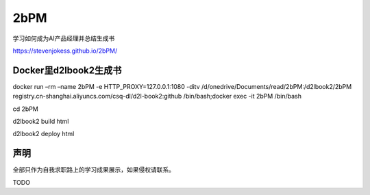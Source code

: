 
2bPM
====

学习如何成为AI产品经理并总结生成书

https://stevenjokess.github.io/2bPM/

Docker里d2lbook2生成书
----------------------

docker run –rm –name 2bPM -e HTTP_PROXY=127.0.0.1:1080 -ditv
/d/onedrive/Documents/read/2bPM:/d2lbook2/2bPM
registry.cn-shanghai.aliyuncs.com/csq-dl/d2l-book2:github
/bin/bash;docker exec -it 2bPM /bin/bash

cd 2bPM

d2lbook2 build html

d2lbook2 deploy html

声明
----

全部只作为自我求职路上的学习成果展示，如果侵权请联系。

TODO
